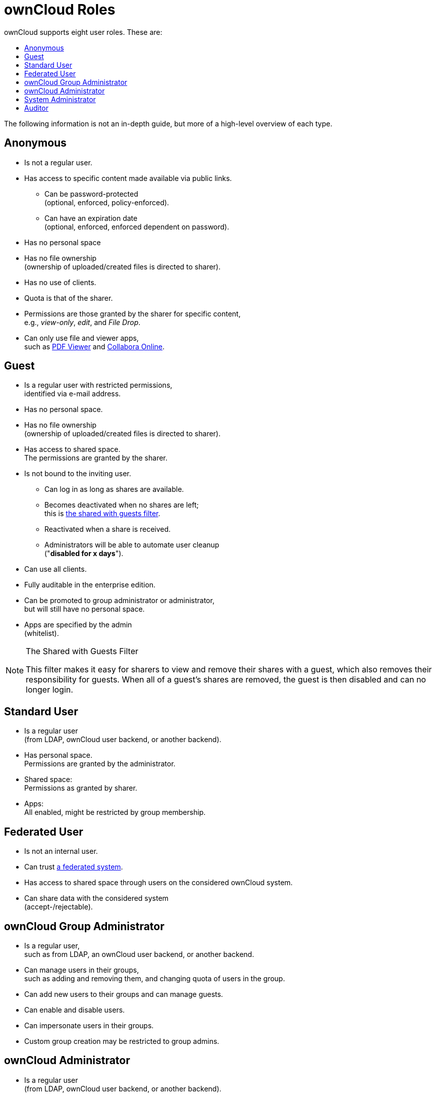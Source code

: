 = ownCloud Roles
:toc: right
:toclevels: 1
:toc-title: ownCloud supports eight user roles. These are:

The following information is not an in-depth guide, but more of a
high-level overview of each type.

[[anonymous]]
== Anonymous

* Is not a regular user.
* Has access to specific content made available via public links.
** Can be password-protected +
(optional, enforced, policy-enforced).
** Can have an expiration date +
(optional, enforced, enforced dependent on password).
* Has no personal space
* Has no file ownership +
(ownership of uploaded/created files is directed to sharer).
* Has no use of clients.
* Quota is that of the sharer.
* Permissions are those granted by the sharer for specific content, +
e.g., _view-only_, _edit_, and _File Drop_.
* Can only use file and viewer apps, +
such as
https://marketplace.owncloud.com/apps/files_pdfviewer[PDF Viewer] and
https://marketplace.owncloud.com/apps/richdocuments[Collabora Online].

[[guest]]
== Guest

* Is a regular user with restricted permissions, +
identified via e-mail address.
* Has no personal space.
* Has no file ownership +
(ownership of uploaded/created files is directed to sharer).
* Has access to shared space. +
The permissions are granted by the sharer.
* Is not bound to the inviting user.
** Can log in as long as shares are available.
** Becomes deactivated when no shares are left; +
this is xref:the-shared-with-guests-filter[the shared with guests filter].
** Reactivated when a share is received.
** Administrators will be able to automate user cleanup +
("**disabled for x days**").
* Can use all clients.
* Fully auditable in the enterprise edition.
* Can be promoted to group administrator or administrator, +
but will still have no personal space.
* Apps are specified by the admin +
(whitelist).

[[the-shared-with-guests-filter]]
[NOTE]
.The Shared with Guests Filter
====
This filter makes it easy for sharers to view and remove their shares
with a guest, which also removes their responsibility for guests. When
all of a guest’s shares are removed, the guest is then disabled and can
no longer login.
====

[[standard-user]]
== Standard User

* Is a regular user +
(from LDAP, ownCloud user backend, or another backend).
* Has personal space. +
Permissions are granted by the administrator.
* Shared space: +
Permissions as granted by sharer.
* Apps: +
All enabled, might be restricted by group membership.

[[federated-user]]
== Federated User

* Is not an internal user.
* Can trust xref:faq/index.adoc#what-is-a-federated-system[a federated system].
* Has access to shared space through users on the considered ownCloud system.
* Can share data with the considered system +
(accept-/rejectable).

[[owncloud-group-administrator]]
== ownCloud Group Administrator

* Is a regular user, +
such as from LDAP, an ownCloud user backend, or another backend.
* Can manage users in their groups, +
such as adding and removing them,
and changing quota of users in the group.
* Can add new users to their groups and can manage guests.
* Can enable and disable users.
* Can impersonate users in their groups.
* Custom group creation may be restricted to group admins.

[[owncloud-administrator]]
== ownCloud Administrator

* Is a regular user +
(from LDAP, ownCloud user backend, or another backend).
* Can configure ownCloud features via the UI, +
such as sharing settings, app-specific configurations, and external storages for users.
* Can manage users, +
such as adding and removing, enabling and disabling, quota and group management.
* Can restrict app usage to groups, +
where applicable.
* Configurable access to log files.
* Mounting of external shares and local shares +
(of external filesystems) is disabled by default.

[[system-administrator]]
== System Administrator

* Is not an ownCloud user.
* Has access to ownCloud code +
(e.g., `config.php` and apps folders) +
and command-line tool (occ xref:configuration/server/occ_command.adoc[occ]).
* Configures and maintains the ownCloud environment +
(_PHP_, _Webserver_, _DB_, _Storage_, _Redis_, _Firewall_, _Cron_, and _LDAP_, etc.).
* Maintains ownCloud, +
such as updates, backups, and installs extensions.
* Can manage users and groups, +
such as via xref:configuration/server/occ_command.adoc[occ].
* Has access to the master key when storage encryption is used.
* *Storage admin:* +
Encryption at rest, which prevents the storage
administrator from having access to data stored in ownCloud.
* *DB admin:* +
Calendar/Contacts etc. DB entries not encrypted.

[[auditor]]
== Auditor

* Is not an ownCloud user.
* Conducts usage and compliance audits in enterprise scenarios.
* App logs +
(especially https://marketplace.owncloud.com/apps/admin_audit[Auditlog]) can be
separated from ownCloud log. This separates the Auditor and Sysadmin
roles. An `audit.log` file can be enabled, which the Sysadmin can’t
access.
* *Best practice:* +
parse separated log to an external analyzing tool.
